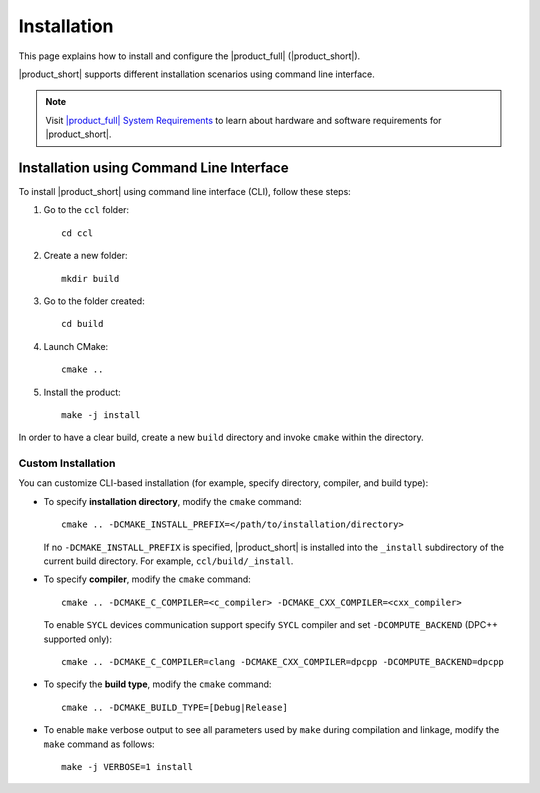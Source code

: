 .. |sys_req| replace:: |product_full| System Requirements
.. _sys_req: https://software.intel.com/content/www/us/en/develop/articles/oneapi-collective-communication-library-system-requirements.html
.. |tgz_file| replace:: tar.gz file
.. _tgz_file: https://github.com/oneapi-src/oneCCL/releases
.. highlight:: bash

============
Installation
============

This page explains how to install and configure the |product_full| (|product_short|).

|product_short| supports different installation scenarios using command line interface.

.. note:: Visit |sys_req|_ to learn about hardware and software requirements for |product_short|.

Installation using Command Line Interface
*****************************************

To install |product_short| using command line interface (CLI), follow these steps:

#. Go to the ``ccl`` folder:

   ::

      cd ccl

#. Create a new folder:

   ::

      mkdir build

#. Go to the folder created:

   ::

      cd build

#. Launch CMake:

   ::

      cmake ..

#. Install the product:

   ::

      make -j install

In order to have a clear build, create a new ``build`` directory and invoke ``cmake`` within the directory.

Custom Installation
^^^^^^^^^^^^^^^^^^^

You can customize CLI-based installation (for example, specify directory, compiler, and build type):

* To specify **installation directory**, modify the ``cmake`` command:

  ::

    cmake .. -DCMAKE_INSTALL_PREFIX=</path/to/installation/directory>

  If no ``-DCMAKE_INSTALL_PREFIX`` is specified, |product_short| is installed into the ``_install`` subdirectory of the current build directory. For example, ``ccl/build/_install``.

* To specify **compiler**, modify the ``cmake`` command:

  ::

     cmake .. -DCMAKE_C_COMPILER=<c_compiler> -DCMAKE_CXX_COMPILER=<cxx_compiler>

  To enable ``SYCL`` devices communication support specify ``SYCL`` compiler and set ``-DCOMPUTE_BACKEND`` (DPC++ supported only):

  ::

     cmake .. -DCMAKE_C_COMPILER=clang -DCMAKE_CXX_COMPILER=dpcpp -DCOMPUTE_BACKEND=dpcpp

* To specify the **build type**, modify the ``cmake`` command:

  ::

     cmake .. -DCMAKE_BUILD_TYPE=[Debug|Release]

* To enable ``make`` verbose output to see all parameters used by ``make`` during compilation and linkage, modify the ``make`` command as follows:

  ::

     make -j VERBOSE=1 install
